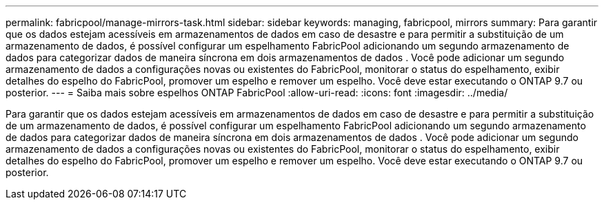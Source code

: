 ---
permalink: fabricpool/manage-mirrors-task.html 
sidebar: sidebar 
keywords: managing, fabricpool, mirrors 
summary: Para garantir que os dados estejam acessíveis em armazenamentos de dados em caso de desastre e para permitir a substituição de um armazenamento de dados, é possível configurar um espelhamento FabricPool adicionando um segundo armazenamento de dados para categorizar dados de maneira síncrona em dois armazenamentos de dados . Você pode adicionar um segundo armazenamento de dados a configurações novas ou existentes do FabricPool, monitorar o status do espelhamento, exibir detalhes do espelho do FabricPool, promover um espelho e remover um espelho. Você deve estar executando o ONTAP 9.7 ou posterior. 
---
= Saiba mais sobre espelhos ONTAP FabricPool
:allow-uri-read: 
:icons: font
:imagesdir: ../media/


[role="lead"]
Para garantir que os dados estejam acessíveis em armazenamentos de dados em caso de desastre e para permitir a substituição de um armazenamento de dados, é possível configurar um espelhamento FabricPool adicionando um segundo armazenamento de dados para categorizar dados de maneira síncrona em dois armazenamentos de dados . Você pode adicionar um segundo armazenamento de dados a configurações novas ou existentes do FabricPool, monitorar o status do espelhamento, exibir detalhes do espelho do FabricPool, promover um espelho e remover um espelho. Você deve estar executando o ONTAP 9.7 ou posterior.
